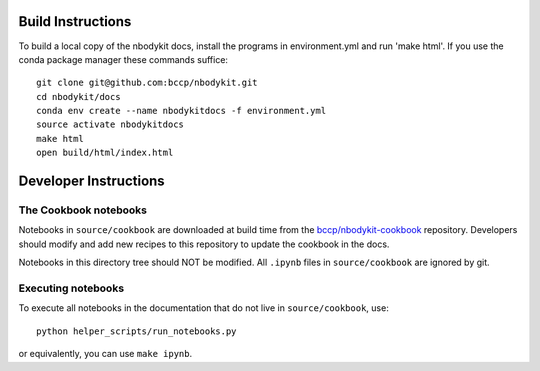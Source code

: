 Build Instructions
------------------

To build a local copy of the nbodykit docs, install the programs in
environment.yml and run 'make html'. If you use the conda package manager
these commands suffice::

  git clone git@github.com:bccp/nbodykit.git
  cd nbodykit/docs
  conda env create --name nbodykitdocs -f environment.yml
  source activate nbodykitdocs
  make html
  open build/html/index.html

Developer Instructions
----------------------

The Cookbook notebooks
^^^^^^^^^^^^^^^^^^^^^^

Notebooks in ``source/cookbook`` are downloaded at build time from the
`bccp/nbodykit-cookbook <https://github.com/bccp/nbodykit-cookbook>`_
repository. Developers should modify and add new recipes to this
repository to update the cookbook in the docs.

Notebooks in this directory tree should NOT be modified. All
``.ipynb`` files in ``source/cookbook`` are ignored by git.

Executing notebooks
^^^^^^^^^^^^^^^^^^^

To execute all notebooks in the documentation that do not live
in ``source/cookbook``, use::

    python helper_scripts/run_notebooks.py

or equivalently, you can use ``make ipynb``.
